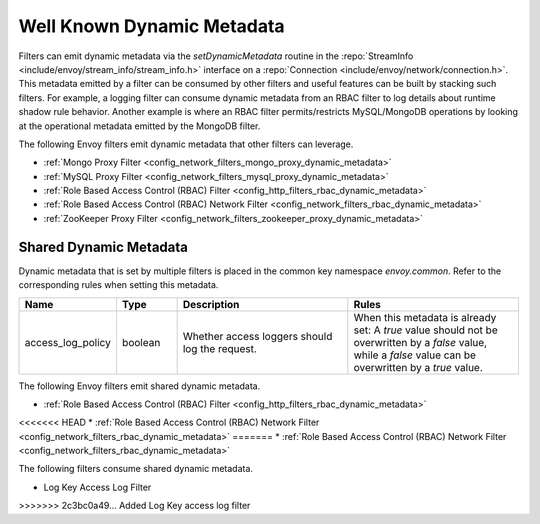 .. _well_known_dynamic_metadata:

Well Known Dynamic Metadata
===========================

Filters can emit dynamic metadata via the *setDynamicMetadata* routine in the
:repo:`StreamInfo <include/envoy/stream_info/stream_info.h>` interface on a
:repo:`Connection <include/envoy/network/connection.h>`. This metadata emitted by a filter can be
consumed by other filters and useful features can be built by stacking such filters. For example,
a logging filter can consume dynamic metadata from an RBAC filter to log details about runtime
shadow rule behavior. Another example is where an RBAC filter permits/restricts MySQL/MongoDB operations
by looking at the operational metadata emitted by the MongoDB filter.

The following Envoy filters emit dynamic metadata that other filters can leverage.

* :ref:`Mongo Proxy Filter <config_network_filters_mongo_proxy_dynamic_metadata>`
* :ref:`MySQL Proxy Filter <config_network_filters_mysql_proxy_dynamic_metadata>`
* :ref:`Role Based Access Control (RBAC) Filter <config_http_filters_rbac_dynamic_metadata>`
* :ref:`Role Based Access Control (RBAC) Network Filter <config_network_filters_rbac_dynamic_metadata>`
* :ref:`ZooKeeper Proxy Filter <config_network_filters_zookeeper_proxy_dynamic_metadata>`

.. _shared_dynamic_metadata:

Shared Dynamic Metadata
-----------------------
Dynamic metadata that is set by multiple filters is placed in the common key namespace `envoy.common`. Refer to the corresponding rules when setting this metadata.

.. csv-table::
  :header: Name, Type, Description, Rules
  :widths: 1, 1, 3, 3

  access_log_policy, boolean, Whether access loggers should log the request., "When this metadata is already set: A `true` value should not be overwritten by a `false` value, while a `false` value can be overwritten by a `true` value."

The following Envoy filters emit shared dynamic metadata.

* :ref:`Role Based Access Control (RBAC) Filter <config_http_filters_rbac_dynamic_metadata>`
<<<<<<< HEAD
* :ref:`Role Based Access Control (RBAC) Network Filter <config_network_filters_rbac_dynamic_metadata>`
=======
* :ref:`Role Based Access Control (RBAC) Network Filter <config_network_filters_rbac_dynamic_metadata>`

The following filters consume shared dynamic metadata.

* Log Key Access Log Filter
>>>>>>> 2c3bc0a49... Added Log Key access log filter
